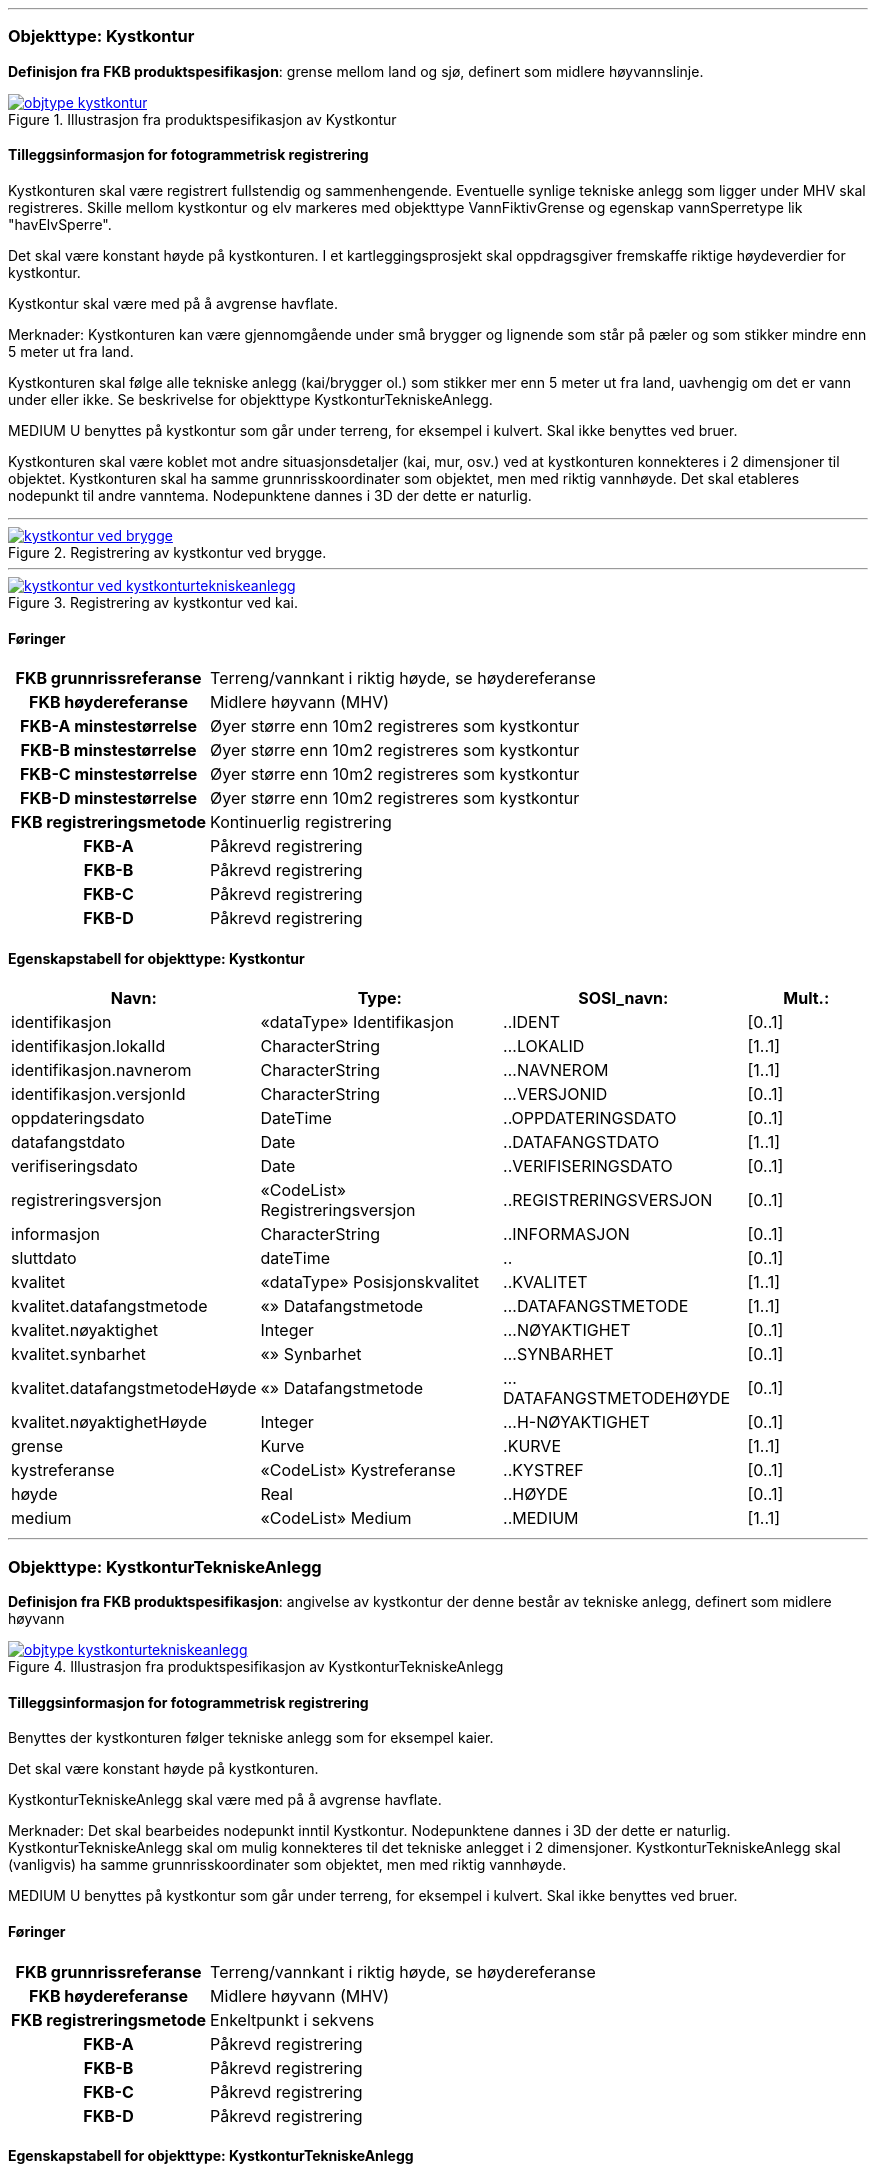  
<<<
'''
 
[[kystkontur]]
=== Objekttype: Kystkontur
*Definisjon fra FKB produktspesifikasjon*: grense mellom land og sj&#248;, definert som midlere h&#248;yvannslinje.
 
 
.Illustrasjon fra produktspesifikasjon av Kystkontur
image::http://skjema.geonorge.no/SOSI/produktspesifikasjon/FKB-Vann/5.0/figurer/objtype_kystkontur.png[link=http://skjema.geonorge.no/SOSI/produktspesifikasjon/FKB-Vann/5.0/figurer/objtype_kystkontur.png, Alt="Illustrasjon fra produktspesifikasjon: Kystkontur"]
 
 
[discrete]
==== Tilleggsinformasjon for fotogrammetrisk registrering
Kystkonturen skal v&#230;re registrert fullstendig og sammenhengende.
Eventuelle synlige tekniske anlegg som ligger under MHV skal registreres. 
Skille mellom kystkontur og elv markeres med objekttype VannFiktivGrense og egenskap vannSperretype lik "havElvSperre".

Det skal v&#230;re konstant h&#248;yde p&#229; kystkonturen.
I et kartleggingsprosjekt skal oppdragsgiver fremskaffe riktige h&#248;ydeverdier for kystkontur. 


Kystkontur skal v&#230;re med p&#229; &#229; avgrense havflate.


Merknader:
Kystkonturen kan v&#230;re gjennomg&#229;ende under sm&#229; brygger og lignende som st&#229;r p&#229; p&#230;ler og som stikker mindre enn 5 meter ut fra land.

Kystkonturen skal f&#248;lge alle tekniske anlegg (kai/brygger ol.) som stikker mer enn 5 meter ut fra land, uavhengig om det er vann under eller ikke. Se beskrivelse for objekttype KystkonturTekniskeAnlegg.

MEDIUM U benyttes p&#229; kystkontur som g&#229;r under terreng, for eksempel i kulvert. Skal ikke benyttes ved bruer. 

Kystkonturen skal v&#230;re koblet mot andre situasjonsdetaljer (kai, mur, osv.) ved at kystkonturen konnekteres i 2 dimensjoner til objektet. Kystkonturen skal ha samme grunnrisskoordinater som objektet, men med riktig vannh&#248;yde. Det skal etableres nodepunkt til andre vanntema. Nodepunktene dannes i 3D der dette er naturlig. 
 
 
'''
.Registrering av kystkontur ved brygge.
image::figurer/kystkontur_ved_brygge.png[link=figurer/kystkontur_ved_brygge.png, Alt="Registrering av kystkontur ved brygge."]
 
 
'''
.Registrering av kystkontur ved kai.
image::figurer/kystkontur_ved_kystkonturtekniskeanlegg.png[link=figurer/kystkontur_ved_kystkonturtekniskeanlegg.png, Alt="Registrering av kystkontur ved kai."]
 
 
 
[discrete]
==== Føringer
[cols="h,2"]
|===
|FKB grunnrissreferanse
|Terreng/vannkant i riktig høyde, se høydereferanse
 
|FKB høydereferanse
|Midlere høyvann (MHV)
 
|FKB-A minstestørrelse
|Øyer større enn 10m2 registreres som kystkontur
 
|FKB-B minstestørrelse
|Øyer større enn 10m2 registreres som kystkontur
 
|FKB-C minstestørrelse
|Øyer større enn 10m2 registreres som kystkontur
 
|FKB-D minstestørrelse
|Øyer større enn 10m2 registreres som kystkontur
 
|FKB registreringsmetode
|Kontinuerlig registrering
 
|FKB-A
|Påkrevd registrering
 
|FKB-B
|Påkrevd registrering
 
|FKB-C
|Påkrevd registrering
 
|FKB-D
|Påkrevd registrering
 
|===
 
 
<<<
 
[discrete]
==== Egenskapstabell for objekttype: Kystkontur
[cols="20,20,20,10", options="header"]
|===
|*Navn:* 
|*Type:* 
|*SOSI_navn:* 
|*Mult.:* 
 
|identifikasjon
|«dataType» Identifikasjon
|..IDENT
|[0..1]
 
|identifikasjon.lokalId
|CharacterString
|...LOKALID
|[1..1]
 
|identifikasjon.navnerom
|CharacterString
|...NAVNEROM
|[1..1]
 
|identifikasjon.versjonId
|CharacterString
|...VERSJONID
|[0..1]
 
|oppdateringsdato
|DateTime
|..OPPDATERINGSDATO
|[0..1]
 
|datafangstdato
|Date
|..DATAFANGSTDATO
|[1..1]
 
|verifiseringsdato
|Date
|..VERIFISERINGSDATO
|[0..1]
 
|registreringsversjon
|«CodeList» Registreringsversjon
|..REGISTRERINGSVERSJON
|[0..1]
 
|informasjon
|CharacterString
|..INFORMASJON
|[0..1]
 
|sluttdato
|dateTime
|..
|[0..1]
 
|kvalitet
|«dataType» Posisjonskvalitet
|..KVALITET
|[1..1]
 
|kvalitet.datafangstmetode
|«» Datafangstmetode
|...DATAFANGSTMETODE
|[1..1]
 
|kvalitet.nøyaktighet
|Integer
|...NØYAKTIGHET
|[0..1]
 
|kvalitet.synbarhet
|«» Synbarhet
|...SYNBARHET
|[0..1]
 
|kvalitet.datafangstmetodeHøyde
|«» Datafangstmetode
|...DATAFANGSTMETODEHØYDE
|[0..1]
 
|kvalitet.nøyaktighetHøyde
|Integer
|...H-NØYAKTIGHET
|[0..1]
 
|grense
|Kurve
|.KURVE
|[1..1]
 
|kystreferanse
|«CodeList» Kystreferanse
|..KYSTREF
|[0..1]
 
|høyde
|Real
|..HØYDE
|[0..1]
 
|medium
|«CodeList» Medium
|..MEDIUM
|[1..1]
 
|===
 
<<<
'''
 
[[kystkonturtekniskeanlegg]]
=== Objekttype: KystkonturTekniskeAnlegg
*Definisjon fra FKB produktspesifikasjon*: angivelse av kystkontur der denne består av tekniske anlegg, definert som  midlere høyvann
 
 
.Illustrasjon fra produktspesifikasjon av KystkonturTekniskeAnlegg
image::http://skjema.geonorge.no/SOSI/produktspesifikasjon/FKB-Vann/5.0/figurer/objtype_kystkonturtekniskeanlegg.png[link=http://skjema.geonorge.no/SOSI/produktspesifikasjon/FKB-Vann/5.0/figurer/objtype_kystkonturtekniskeanlegg.png, Alt="Illustrasjon fra produktspesifikasjon: KystkonturTekniskeAnlegg"]
 
 
[discrete]
==== Tilleggsinformasjon for fotogrammetrisk registrering
Benyttes der kystkonturen f&#248;lger tekniske anlegg som for eksempel kaier.

Det skal v&#230;re konstant h&#248;yde p&#229; kystkonturen.

KystkonturTekniskeAnlegg skal v&#230;re med p&#229; &#229; avgrense havflate.

Merknader:
Det skal bearbeides nodepunkt inntil Kystkontur. Nodepunktene dannes i 3D der dette er naturlig.
KystkonturTekniskeAnlegg skal om mulig konnekteres til det tekniske anlegget i 2 dimensjoner. KystkonturTekniskeAnlegg skal (vanligvis) ha samme grunnrisskoordinater som objektet, men med riktig vannh&#248;yde. 

MEDIUM U benyttes p&#229; kystkontur som g&#229;r under terreng, for eksempel i kulvert. Skal ikke benyttes ved bruer. 
 
 
[discrete]
==== Føringer
[cols="h,2"]
|===
|FKB grunnrissreferanse
|Terreng/vannkant i riktig høyde, se høydereferanse
 
|FKB høydereferanse
|Midlere høyvann (MHV)
 
|FKB registreringsmetode
|Enkeltpunkt i sekvens
 
|FKB-A
|Påkrevd registrering
 
|FKB-B
|Påkrevd registrering
 
|FKB-C
|Påkrevd registrering
 
|FKB-D
|Påkrevd registrering
 
|===
 
 
<<<
 
[discrete]
==== Egenskapstabell for objekttype: KystkonturTekniskeAnlegg
[cols="20,20,20,10", options="header"]
|===
|*Navn:* 
|*Type:* 
|*SOSI_navn:* 
|*Mult.:* 
 
|identifikasjon
|«dataType» Identifikasjon
|..IDENT
|[0..1]
 
|identifikasjon.lokalId
|CharacterString
|...LOKALID
|[1..1]
 
|identifikasjon.navnerom
|CharacterString
|...NAVNEROM
|[1..1]
 
|identifikasjon.versjonId
|CharacterString
|...VERSJONID
|[0..1]
 
|oppdateringsdato
|DateTime
|..OPPDATERINGSDATO
|[0..1]
 
|datafangstdato
|Date
|..DATAFANGSTDATO
|[1..1]
 
|verifiseringsdato
|Date
|..VERIFISERINGSDATO
|[0..1]
 
|registreringsversjon
|«CodeList» Registreringsversjon
|..REGISTRERINGSVERSJON
|[0..1]
 
|informasjon
|CharacterString
|..INFORMASJON
|[0..1]
 
|sluttdato
|dateTime
|..
|[0..1]
 
|kvalitet
|«dataType» Posisjonskvalitet
|..KVALITET
|[1..1]
 
|kvalitet.datafangstmetode
|«» Datafangstmetode
|...DATAFANGSTMETODE
|[1..1]
 
|kvalitet.nøyaktighet
|Integer
|...NØYAKTIGHET
|[0..1]
 
|kvalitet.synbarhet
|«» Synbarhet
|...SYNBARHET
|[0..1]
 
|kvalitet.datafangstmetodeHøyde
|«» Datafangstmetode
|...DATAFANGSTMETODEHØYDE
|[0..1]
 
|kvalitet.nøyaktighetHøyde
|Integer
|...H-NØYAKTIGHET
|[0..1]
 
|grense
|Kurve
|.KURVE
|[1..1]
 
|kystkonstruksjonstype
|«CodeList» Kystkonstruksjonstype
|..KYSTKONSTRUKSJONSTYPE
|[1..1]
 
|kystreferanse
|«CodeList» Kystreferanse
|..KYSTREF
|[0..1]
 
|høyde
|Real
|..HØYDE
|[0..1]
 
|medium
|«CodeList» Medium
|..MEDIUM
|[1..1]
 
|===
 
<<<
'''
 
[[skjær]]
=== Objekttype: Skjær
*Definisjon fra FKB produktspesifikasjon*: generalisert punktobjekt for sm&#229; &#248;yer eller landareal
 
 
.Illustrasjon fra produktspesifikasjon av Skjær
image::http://skjema.geonorge.no/SOSI/produktspesifikasjon/FKB-Vann/5.0/figurer/objtype_skjer.png[link=http://skjema.geonorge.no/SOSI/produktspesifikasjon/FKB-Vann/5.0/figurer/objtype_skjer.png, Alt="Illustrasjon fra produktspesifikasjon: Skjær"]
 
 
[discrete]
==== Tilleggsinformasjon for fotogrammetrisk registrering
Skal benyttes p&#229; sm&#229; &#248;yer som ikke registreres som kystkontur.

Kun skj&#230;r som har h&#248;yde lik eller h&#248;yere enn den lokale MHV-verdien skal registreres.
 
 
[discrete]
==== Føringer
[cols="h,2"]
|===
|FKB grunnrissreferanse
|Senter av skjæret
 
|FKB høydereferanse
|Topp skjær
 
|FKB-A minstestørrelse
|Øyer mindre enn 10m2 registreres som skjær
 
|FKB-B minstestørrelse
|Øyer mindre enn 10m2 registreres som skjær
 
|FKB-C minstestørrelse
|Øyer mindre enn 10m2 registreres som skjær
 
|FKB-D minstestørrelse
|Øyer mindre enn 10m2 registreres som skjær
 
|FKB registreringsmetode
|Enkeltpunkt
 
|FKB-A
|Påkrevd registrering
 
|FKB-B
|Påkrevd registrering
 
|FKB-C
|Påkrevd registrering
 
|FKB-D
|Påkrevd registrering
 
|===
 
 
<<<
 
[discrete]
==== Egenskapstabell for objekttype: Skjær
[cols="20,20,20,10", options="header"]
|===
|*Navn:* 
|*Type:* 
|*SOSI_navn:* 
|*Mult.:* 
 
|identifikasjon
|«dataType» Identifikasjon
|..IDENT
|[0..1]
 
|identifikasjon.lokalId
|CharacterString
|...LOKALID
|[1..1]
 
|identifikasjon.navnerom
|CharacterString
|...NAVNEROM
|[1..1]
 
|identifikasjon.versjonId
|CharacterString
|...VERSJONID
|[0..1]
 
|oppdateringsdato
|DateTime
|..OPPDATERINGSDATO
|[0..1]
 
|datafangstdato
|Date
|..DATAFANGSTDATO
|[1..1]
 
|verifiseringsdato
|Date
|..VERIFISERINGSDATO
|[0..1]
 
|registreringsversjon
|«CodeList» Registreringsversjon
|..REGISTRERINGSVERSJON
|[0..1]
 
|informasjon
|CharacterString
|..INFORMASJON
|[0..1]
 
|sluttdato
|dateTime
|..
|[0..1]
 
|kvalitet
|«dataType» Posisjonskvalitet
|..KVALITET
|[1..1]
 
|kvalitet.datafangstmetode
|«» Datafangstmetode
|...DATAFANGSTMETODE
|[1..1]
 
|kvalitet.nøyaktighet
|Integer
|...NØYAKTIGHET
|[0..1]
 
|kvalitet.synbarhet
|«» Synbarhet
|...SYNBARHET
|[0..1]
 
|kvalitet.datafangstmetodeHøyde
|«» Datafangstmetode
|...DATAFANGSTMETODEHØYDE
|[0..1]
 
|kvalitet.nøyaktighetHøyde
|Integer
|...H-NØYAKTIGHET
|[0..1]
 
|posisjon
|Punkt
|.PUNKT
|[1..1]
 
|høyde
|Real
|..HØYDE
|[0..1]
 
|===
 
<<<
'''
 
[[havflate]]
=== Objekttype: Havflate
*Definisjon fra FKB produktspesifikasjon*: havomr&#229;de som avgrenses av Kystkontur, VannFiktivGrense og KystkonturTekniskAnlegg
 
 
.Illustrasjon fra produktspesifikasjon av Havflate
image::http://skjema.geonorge.no/SOSI/produktspesifikasjon/FKB-Vann/5.0/figurer/objtype_havflate.png[link=http://skjema.geonorge.no/SOSI/produktspesifikasjon/FKB-Vann/5.0/figurer/objtype_havflate.png, Alt="Illustrasjon fra produktspesifikasjon: Havflate"]
 
 
[discrete]
==== Tilleggsinformasjon for fotogrammetrisk registrering
Havflate kan avgrenses av objekttypene Kystkontur, KystkonturTekniskeAnlegg, VannFiktivGrense med egenskap vannSperretype lik  "havElvSperre",   VannFiktivGrense med egenskap vannSperretype lik "havlinjeFiktiv" og Dataavgrensning.

Merknad: For avgrensning av objekttype Havflate ut mot ikke kartlagt omr&#229;de benyttes den generelle objekttypen Dataavgrensning.

MEDIUM U benyttes p&#229; havflater som ligger under terreng, for eksempel i kulvert. Skal ikke benyttes ved bruer. 
 
 
[discrete]
==== Føringer
[cols="h,2"]
|===
|FKB registreringsmetode
|Enkeltpunkt
 
|FKB-A
|Påkrevd registrering
 
|FKB-B
|Påkrevd registrering
 
|FKB-C
|Påkrevd registrering
 
|FKB-D
|Påkrevd registrering
 
|===
 
 
<<<
 
[discrete]
==== Egenskapstabell for objekttype: Havflate
[cols="20,20,20,10", options="header"]
|===
|*Navn:* 
|*Type:* 
|*SOSI_navn:* 
|*Mult.:* 
 
|identifikasjon
|«dataType» Identifikasjon
|..IDENT
|[0..1]
 
|identifikasjon.lokalId
|CharacterString
|...LOKALID
|[1..1]
 
|identifikasjon.navnerom
|CharacterString
|...NAVNEROM
|[1..1]
 
|identifikasjon.versjonId
|CharacterString
|...VERSJONID
|[0..1]
 
|oppdateringsdato
|DateTime
|..OPPDATERINGSDATO
|[0..1]
 
|datafangstdato
|Date
|..DATAFANGSTDATO
|[1..1]
 
|verifiseringsdato
|Date
|..VERIFISERINGSDATO
|[0..1]
 
|registreringsversjon
|«CodeList» Registreringsversjon
|..REGISTRERINGSVERSJON
|[0..1]
 
|informasjon
|CharacterString
|..INFORMASJON
|[0..1]
 
|sluttdato
|dateTime
|..
|[0..1]
 
|område
|Flate
|.FLATE
|[1..1]
 
|posisjon
|Punkt
|.PUNKT
|[0..1]
 
|medium
|«CodeList» Medium
|..MEDIUM
|[1..1]
 
|===
 
<<<
'''
 
[[elvekant]]
=== Objekttype: Elvekant
*Definisjon fra FKB produktspesifikasjon*: konturlinje mellom land og elveflate
 
 
.Illustrasjon fra produktspesifikasjon av Elvekant
image::http://skjema.geonorge.no/SOSI/produktspesifikasjon/FKB-Vann/5.0/figurer/objtype_elvekant.png[link=http://skjema.geonorge.no/SOSI/produktspesifikasjon/FKB-Vann/5.0/figurer/objtype_elvekant.png, Alt="Illustrasjon fra produktspesifikasjon: Elvekant"]
 
 
[discrete]
==== Tilleggsinformasjon for fotogrammetrisk registrering
Ved fotogrammetrisk datafangst er registrering av objekttype Elvekant en opsjon. Fotovannstanden vil v&#230;re avgj&#248;rende for om registrering av Elvekant skal utf&#248;res eller ikke. Dersom fotovannstand er unormalt h&#248;y (flom) vil det v&#230;re vanskelig &#229; f&#229; en korrekt registrering av Elvekant og det m&#229; vurderes om eksisterende data gir en riktigere beskrivelse.

Der Elvekant renner ut i sj&#248;, innsj&#248; eller regulert innsj&#248; skal h&#248;yden i Elvekant ikke noe sted v&#230;re lavere enn h&#248;yden til nodepunktet som er felles. 

Ved fotogrammetrisk datafangst kan det v&#230;re vanskelig &#229; se ned til vannspeilet i enkelte tilfeller. Elvekant skal likevel konstrueres fullstendig og sammenhengende og kvalitetskodes deretter. I tilfeller med manglende innsyn er det tillatt &#229; generere Elvekant, dette skal i s&#229; fall tydelig fremkomme av kvalitetskodingen. Elveleier som tidvis er t&#248;rre, men godt synlig i flybildene og i terrenget skal konstrueres.

Elvekant skal v&#230;re med p&#229; &#229; avgrense objekttype Elv.

Merknader:
Elvekant skal ha samme geometri i grunnriss som situasjonsdetaljer som den f&#248;lger (massive kaier, murer, osv.). Vannkanten konnekteres i to dimensjoner til objektet. Det skal lages Elvekant rundt objektet med samme grunnrisskoordinater som objektet, men med riktig vannh&#248;yde.

N&#229;r elvekanten g&#229;r under kai/brygge, f.eks. ved mindre trebrygger, skal elvekanten v&#230;re gjennomg&#229;ende. Elvekanten registreres uten hensyn til brygga over. Brygga og elvekanten er helt "uavhengige" objekter. For &#248;vrig skal det etableres nodepunkt mellom Elvekant og andre tilst&#248;tende vannobjekter. Der det er naturlig skal nodepunktene v&#230;re i 3D.

MEDIUM U benyttes p&#229; Elvekant som ligger under terreng, for eksempel under veg. Skal ikke benyttes ved bruer.

 
 
'''
.Eksempel på registrering av Elvekant og Elv  (flate) der elva delvis går under bakken.
image::figurer/elv_flate_med_medium_u.png[link=figurer/elv_flate_med_medium_u.png, Alt="Eksempel på registrering av Elvekant og Elv  (flate) der elva delvis går under bakken."]
 
 
'''
.I en del elver kan det være stor variasjon i hvor elvekanten går avhengig av liten eller stor vannføring. Det  presiseres at man skal prøve å registrere der hvor normal stor vannføring i elva går og ikke vannspeilet. Bruk  KVALITET til å angi usikkerheten i registreringen. I bildet over er det tegnet inn med blå strek hvor man antar at  normal stor vannføring er.
image::figurer/elvekant_registreres_der_hoy_vannstand_normalt_gaar.png[link=figurer/elvekant_registreres_der_hoy_vannstand_normalt_gaar.png, Alt="I en del elver kan det være stor variasjon i hvor elvekanten går avhengig av liten eller stor vannføring. Det  presiseres at man skal prøve å registrere der hvor normal stor vannføring i elva går og ikke vannspeilet. Bruk  KVALITET til å angi usikkerheten i registreringen. I bildet over er det tegnet inn med blå strek hvor man antar at  normal stor vannføring er."]
 
 
'''
.Registrering av Elvekant ved ulike vannstandsnivåer.
image::figurer/elvekant_ulike_vannstandsnivaaer.png[link=figurer/elvekant_ulike_vannstandsnivaaer.png, Alt="Registrering av Elvekant ved ulike vannstandsnivåer."]
 
 
 
[discrete]
==== Føringer
[cols="h,2"]
|===
|FKB grunnrissreferanse
|Der hvor stor vannføring i elva normalt går. Dette vil ofte være overgangen mellom vegetasjon og sand/grus/steiner.
 
|FKB høydereferanse
|Terrenghøyden ved grunnrissreferanse.
 
|FKB-A minstestørrelse
|Naturlig rennende vann bredere enn 1 meter (Vannbredde 2-5)
 
|FKB-B minstestørrelse
|Naturlig rennende vann bredere enn 1 meter (Vannbredde 2-5)
 
|FKB-C minstestørrelse
|Naturlig rennende vann bredere enn 3 meter (Vannbredde 3-5)
 
|FKB-D minstestørrelse
|Naturlig rennende vann bredere enn 15 meter (Vannbredde 4-5)
 
|FKB registreringsmetode
|Enkeltpunkt i sekvens der konturen går inntil kai o.l. og der den går i rette strekninger. Kontinuerlig registrering brukes der konturen ikke følger kai o.l.
 
|FKB-A
|O (se minstestørrelse for FKB-A)
 
|FKB-B
|O (se minstestørrelse for FKB-B)
 
|FKB-C
|O (se minstestørrelse for FKB-C)
 
|FKB-D
|O (se minstestørrelse for FKB-D)
 
|===
 
 
<<<
 
[discrete]
==== Egenskapstabell for objekttype: Elvekant
[cols="20,20,20,10", options="header"]
|===
|*Navn:* 
|*Type:* 
|*SOSI_navn:* 
|*Mult.:* 
 
|identifikasjon
|«dataType» Identifikasjon
|..IDENT
|[0..1]
 
|identifikasjon.lokalId
|CharacterString
|...LOKALID
|[1..1]
 
|identifikasjon.navnerom
|CharacterString
|...NAVNEROM
|[1..1]
 
|identifikasjon.versjonId
|CharacterString
|...VERSJONID
|[0..1]
 
|oppdateringsdato
|DateTime
|..OPPDATERINGSDATO
|[0..1]
 
|datafangstdato
|Date
|..DATAFANGSTDATO
|[1..1]
 
|verifiseringsdato
|Date
|..VERIFISERINGSDATO
|[0..1]
 
|registreringsversjon
|«CodeList» Registreringsversjon
|..REGISTRERINGSVERSJON
|[0..1]
 
|informasjon
|CharacterString
|..INFORMASJON
|[0..1]
 
|sluttdato
|dateTime
|..
|[0..1]
 
|kvalitet
|«dataType» Posisjonskvalitet
|..KVALITET
|[1..1]
 
|kvalitet.datafangstmetode
|«» Datafangstmetode
|...DATAFANGSTMETODE
|[1..1]
 
|kvalitet.nøyaktighet
|Integer
|...NØYAKTIGHET
|[0..1]
 
|kvalitet.synbarhet
|«» Synbarhet
|...SYNBARHET
|[0..1]
 
|kvalitet.datafangstmetodeHøyde
|«» Datafangstmetode
|...DATAFANGSTMETODEHØYDE
|[0..1]
 
|kvalitet.nøyaktighetHøyde
|Integer
|...H-NØYAKTIGHET
|[0..1]
 
|grense
|Kurve
|.KURVE
|[1..1]
 
|medium
|«CodeList» Medium
|..MEDIUM
|[1..1]
 
|===
 
<<<
'''
 
[[elv]]
=== Objekttype: Elv
*Definisjon fra FKB produktspesifikasjon*: st&#248;rre vannvei for rennende vann representert ved flate
 
 
.Illustrasjon fra produktspesifikasjon av Elv
image::http://skjema.geonorge.no/SOSI/produktspesifikasjon/FKB-Vann/5.0/figurer/objtype_elv.png[link=http://skjema.geonorge.no/SOSI/produktspesifikasjon/FKB-Vann/5.0/figurer/objtype_elv.png, Alt="Illustrasjon fra produktspesifikasjon: Elv"]
 
 
[discrete]
==== Tilleggsinformasjon for fotogrammetrisk registrering
For avgrensing av flate mot ikke kartlagt omr&#229;de eller mellom ulike standarder kan objekttype VannFiktivGrense med egenskap  vannSperretype lik "elvelinjeFiktiv" benyttes.

Elv skal avgrenses av objekttype Elvekant og kan i tillegg avgrenses av objekttype VannFiktivGrense med egenskap vannSperretype lik "elveElvSperre", "innsj&#248;ElvSperre", "havElvSperre" eller "elvelinjeFiktiv".

MEDIUM U benyttes p&#229; elv som ligger under terreng, for eksempel under veg. Skal ikke benyttes ved bruer.
 
 
[discrete]
==== Føringer
[cols="h,2"]
|===
|FKB-A minstestørrelse
|Naturlig rennende vann med bredde over 1 meter (flate med vannBredde 2 - 5)
 
|FKB-B minstestørrelse
|Naturlig rennende vann med bredde over 1 meter (flate med vannBredde 2 - 5)
 
|FKB-C minstestørrelse
|Naturlig rennende vann med bredde over 3 meter (flate med vannBredde 3 - 5)
 
|FKB-D minstestørrelse
|Naturlig rennende vann med bredde over 15 meter (flate med vannBredde 4 - 5)
 
|FKB-A
|Påkrevd registrering
 
|FKB-B
|Påkrevd registrering
 
|FKB-C
|Påkrevd registrering
 
|FKB-D
|Påkrevd registrering
 
|===
 
 
<<<
 
[discrete]
==== Egenskapstabell for objekttype: Elv
[cols="20,20,20,10", options="header"]
|===
|*Navn:* 
|*Type:* 
|*SOSI_navn:* 
|*Mult.:* 
 
|identifikasjon
|«dataType» Identifikasjon
|..IDENT
|[0..1]
 
|identifikasjon.lokalId
|CharacterString
|...LOKALID
|[1..1]
 
|identifikasjon.navnerom
|CharacterString
|...NAVNEROM
|[1..1]
 
|identifikasjon.versjonId
|CharacterString
|...VERSJONID
|[0..1]
 
|oppdateringsdato
|DateTime
|..OPPDATERINGSDATO
|[0..1]
 
|datafangstdato
|Date
|..DATAFANGSTDATO
|[1..1]
 
|verifiseringsdato
|Date
|..VERIFISERINGSDATO
|[0..1]
 
|registreringsversjon
|«CodeList» Registreringsversjon
|..REGISTRERINGSVERSJON
|[0..1]
 
|informasjon
|CharacterString
|..INFORMASJON
|[0..1]
 
|sluttdato
|dateTime
|..
|[0..1]
 
|posisjon
|Punkt
|.PUNKT
|[0..1]
 
|område
|Flate
|.FLATE
|[1..1]
 
|vannBredde
|«CodeList» VannBredde
|..VANNBR
|[1..1]
 
|medium
|«CodeList» Medium
|..MEDIUM
|[1..1]
 
|===
 
<<<
'''
 
[[kanalkant]]
=== Objekttype: Kanalkant
*Definisjon fra FKB produktspesifikasjon*: konturlinje mellom land og kanalflate
 
 
.Illustrasjon fra produktspesifikasjon av Kanalkant
image::http://skjema.geonorge.no/SOSI/produktspesifikasjon/FKB-Vann/5.0/figurer/objtype_kanalkant.png[link=http://skjema.geonorge.no/SOSI/produktspesifikasjon/FKB-Vann/5.0/figurer/objtype_kanalkant.png, Alt="Illustrasjon fra produktspesifikasjon: Kanalkant"]
 
 
[discrete]
==== Tilleggsinformasjon for fotogrammetrisk registrering
Kanalkanten skal registreres fullstendig og sammenhengende. For avgrensing av flate mot ikke kartlagt omr&#229;de eller mellom ulike standarder kan objekttype VannFiktivGrense med egenskap vannSperretype lik "elvelinjeFiktiv" benyttes.

Kanalkant er med p&#229; &#229; avgrense objekttype Kanal.

Det skal genereres nodepunkt mellom objekttype Kanalkant og andre vanntema. Nodepunktet skal v&#230;re i 3D der dette er naturlig.

MEDIUM U benyttes p&#229; objekttype Kanalkant som ligger under terreng, for eksempel under veg. Skal ikke benyttes ved bruer. 
 
 
'''
.Registrering av Kanalkant ved ulike vannstandsnivåer.
image::figurer/kanalkant_ulike_vannstandsnivaaer.png[link=figurer/kanalkant_ulike_vannstandsnivaaer.png, Alt="Registrering av Kanalkant ved ulike vannstandsnivåer."]
 
 
 
[discrete]
==== Føringer
[cols="h,2"]
|===
|FKB grunnrissreferanse
|Der hvor normal stor vannføring i kanalen går
 
|FKB høydereferanse
|Terrenghøyden ved grunnrissreferanse
 
|FKB-A minstestørrelse
|Kanal bredere enn 1 meter (vannBredde 2-5)
 
|FKB-B minstestørrelse
|Kanal bredere enn 1 meter (vannBredde 2-5)
 
|FKB-C minstestørrelse
|Kanal bredere enn 3 meter (vannBredde 3-5)
 
|FKB-D minstestørrelse
|Kanal bredere enn 15 meter (vannBredde 4-5)
 
|FKB registreringsmetode
|Enkeltpunkt i sekvens der konturen går inntil kai o.l. og der den går i rette strekninger. Kontinuerlig registrering brukes der konturen ikke følger kai o.l.
 
|FKB-A
|Påkrevd registrering
 
|FKB-B
|Påkrevd registrering
 
|FKB-C
|Påkrevd registrering
 
|FKB-D
|Påkrevd registrering
 
|===
 
 
<<<
 
[discrete]
==== Egenskapstabell for objekttype: Kanalkant
[cols="20,20,20,10", options="header"]
|===
|*Navn:* 
|*Type:* 
|*SOSI_navn:* 
|*Mult.:* 
 
|identifikasjon
|«dataType» Identifikasjon
|..IDENT
|[0..1]
 
|identifikasjon.lokalId
|CharacterString
|...LOKALID
|[1..1]
 
|identifikasjon.navnerom
|CharacterString
|...NAVNEROM
|[1..1]
 
|identifikasjon.versjonId
|CharacterString
|...VERSJONID
|[0..1]
 
|oppdateringsdato
|DateTime
|..OPPDATERINGSDATO
|[0..1]
 
|datafangstdato
|Date
|..DATAFANGSTDATO
|[1..1]
 
|verifiseringsdato
|Date
|..VERIFISERINGSDATO
|[0..1]
 
|registreringsversjon
|«CodeList» Registreringsversjon
|..REGISTRERINGSVERSJON
|[0..1]
 
|informasjon
|CharacterString
|..INFORMASJON
|[0..1]
 
|sluttdato
|dateTime
|..
|[0..1]
 
|kvalitet
|«dataType» Posisjonskvalitet
|..KVALITET
|[1..1]
 
|kvalitet.datafangstmetode
|«» Datafangstmetode
|...DATAFANGSTMETODE
|[1..1]
 
|kvalitet.nøyaktighet
|Integer
|...NØYAKTIGHET
|[0..1]
 
|kvalitet.synbarhet
|«» Synbarhet
|...SYNBARHET
|[0..1]
 
|kvalitet.datafangstmetodeHøyde
|«» Datafangstmetode
|...DATAFANGSTMETODEHØYDE
|[0..1]
 
|kvalitet.nøyaktighetHøyde
|Integer
|...H-NØYAKTIGHET
|[0..1]
 
|grense
|Punkt
|.PUNKT
|[1..1]
 
|medium
|«CodeList» Medium
|..MEDIUM
|[1..1]
 
|===
 
<<<
'''
 
[[kanal]]
=== Objekttype: Kanal
*Definisjon fra FKB produktspesifikasjon*: st&#248;rre menneskeskapt vannvei for rennende vann representert ved flate
 
 
.Illustrasjon fra produktspesifikasjon av Kanal
image::http://skjema.geonorge.no/SOSI/produktspesifikasjon/FKB-Vann/5.0/figurer/objtype_kanal.png[link=http://skjema.geonorge.no/SOSI/produktspesifikasjon/FKB-Vann/5.0/figurer/objtype_kanal.png, Alt="Illustrasjon fra produktspesifikasjon: Kanal"]
 
 
[discrete]
==== Tilleggsinformasjon for fotogrammetrisk registrering
For avgrensing av flate mot ikke kartlagt omr&#229;de eller mellom ulike standarder kan objekttype VannFiktivGrense med egenskap  vannSperretype lik "elvelinjeFiktiv" benyttes.

Kanal kan avgrenses av objekttypene Kanalkant,  VannFiktivGrense med egenskap  vannSperretype lik "elveElvSperre", "innsj&#248;ElvSperre", "havElvSperre" eller "elvelinjeFiktiv".

MEDIUM U benyttes p&#229; Kanal som ligger under terreng, for eksempel under veg. Skal ikke benyttes ved bruer.
 
 
[discrete]
==== Føringer
[cols="h,2"]
|===
|FKB-A minstestørrelse
|Kanal bredere enn 1 meter (vannBredde 2-5)
 
|FKB-B minstestørrelse
|Kanal bredere enn 1 meter (vannBredde 2-5)
 
|FKB-C minstestørrelse
|Kanal bredere enn 3 meter (vannBredde 3-5)
 
|FKB-D minstestørrelse
|Kanal bredere enn 15 meter (vannBredde 4-5)
 
|FKB-A
|Påkrevd registrering
 
|FKB-B
|Påkrevd registrering
 
|FKB-C
|Påkrevd registrering
 
|FKB-D
|Påkrevd registrering
 
|===
 
 
<<<
 
[discrete]
==== Egenskapstabell for objekttype: Kanal
[cols="20,20,20,10", options="header"]
|===
|*Navn:* 
|*Type:* 
|*SOSI_navn:* 
|*Mult.:* 
 
|identifikasjon
|«dataType» Identifikasjon
|..IDENT
|[0..1]
 
|identifikasjon.lokalId
|CharacterString
|...LOKALID
|[1..1]
 
|identifikasjon.navnerom
|CharacterString
|...NAVNEROM
|[1..1]
 
|identifikasjon.versjonId
|CharacterString
|...VERSJONID
|[0..1]
 
|oppdateringsdato
|DateTime
|..OPPDATERINGSDATO
|[0..1]
 
|datafangstdato
|Date
|..DATAFANGSTDATO
|[1..1]
 
|verifiseringsdato
|Date
|..VERIFISERINGSDATO
|[0..1]
 
|registreringsversjon
|«CodeList» Registreringsversjon
|..REGISTRERINGSVERSJON
|[0..1]
 
|informasjon
|CharacterString
|..INFORMASJON
|[0..1]
 
|sluttdato
|dateTime
|..
|[0..1]
 
|posisjon
|Punkt
|.PUNKT
|[0..1]
 
|område
|Flate
|.FLATE
|[1..1]
 
|medium
|«CodeList» Medium
|..MEDIUM
|[1..1]
 
|vannBredde
|«CodeList» VannBredde
|..VANNBR
|[1..1]
 
|===
 
<<<
'''
 
[[innsjøkant]]
=== Objekttype: Innsjøkant
*Definisjon fra FKB produktspesifikasjon*: konturlinje mellom land og innsj&#248;

Merknad:
for innsj&#248; som er oppdemt/regulert skal konturlinjen ligge i h&#248;ydeniv&#229;et for h&#248;yeste regulerte vannstand
 
 
.Illustrasjon fra produktspesifikasjon av Innsjøkant
image::http://skjema.geonorge.no/SOSI/produktspesifikasjon/FKB-Vann/5.0/figurer/objtype_innsjokant.png[link=http://skjema.geonorge.no/SOSI/produktspesifikasjon/FKB-Vann/5.0/figurer/objtype_innsjokant.png, Alt="Illustrasjon fra produktspesifikasjon: Innsjøkant"]
 
 
[discrete]
==== Tilleggsinformasjon for fotogrammetrisk registrering
Hvis innsj&#248;en er regulert skal innsj&#248;kanten registreres i h&#248;ydeniv&#229; lik h&#248;yeste regulerte vannstand.
Ved fotogrammetrisk datafangst er registrering av objekttype Innsj&#248;kant en opsjon. Fotovannstanden vil v&#230;re avgj&#248;rende for om registrering av Innsj&#248;kant skal utf&#248;res eller ikke. Dersom fotovannstand er unormalt h&#248;y (flom) vil det v&#230;re vanskelig &#229; f&#229; en korrekt registrering av Innsj&#248;kant og det m&#229; vurderes om eksisterende data gir en riktigere beskrivelse.
Innsj&#248;kanten skal registreres fullstendig og sammenhengende. For avgrensing av flate mot ikke kartlagt omr&#229;de eller mellom ulike standarder kan  objekttype VannFiktivGrense med egenskap vannSperretype lik "innsj&#248;linjeFiktiv" benyttes.

Innsj&#248;kant er med p&#229; &#229; avgrense objekttype Innsj&#248;.


Merknader:
Den fysiske vannkanten skal registreres. Innsj&#248;kant skal ha samme geometri i grunnriss som situasjonsdetaljer som den f&#248;lger (massive kaier, murer, osv.). Det skal lages Innsj&#248;kant rundt objektet med samme grunnrisskoordinater som objektet, men med riktig vannh&#248;yde.

N&#229;r vannkanten g&#229;r under kai/brygge, f.eks. ved mindre trebrygger, skal vannkanten v&#230;re gjennomg&#229;ende. Innsj&#248;kanten registreres uten hensyn til brygga over. Brygga og innsj&#248;kanten er helt "uavhengige" objekter. Det skal etableres nodepunkt med andre tilst&#248;tende vannobjekter. Der det er naturlig skal det lages nodepunkt i 3D.

MEDIUM U benyttes p&#229; Innsj&#248;kant som ligger under terreng, for eksempel under veg. Skal ikke benyttes ved bruer. 
 
 
[discrete]
==== Føringer
[cols="h,2"]
|===
|FKB grunnrissreferanse
|Terreng/vannkant i riktig høyde, se høydereferanse.
 
|FKB høydereferanse
|Fotovannstand. Ved store avvik mellom fotovannstand og normal  vannstand skal referansen være normal vannstand. Innsjøkanten  skal ha konstant høyde for hele vannet. For regulerte innsjøer brukes høyeste regulerte vannstand.
 
|FKB-A minstestørrelse
|Innsjøer og øyer over 10m2
 
|FKB-B minstestørrelse
|Innsjøer og øyer over 20m2
 
|FKB-C minstestørrelse
|Innsjøer og øyer over 100m2
 
|FKB-D minstestørrelse
|Innsjøer og øyer over 100m2
 
|FKB registreringsmetode
|Enkeltpunkt i sekvens der konturen går inntil kai o.l. og der den går i rette strekninger. Kontinuerlig registrering brukes der konturen ikke følger kai o.l.
 
|FKB-A
|Opsjonell registrering
 
|FKB-B
|Opsjonell registrering
 
|FKB-C
|Opsjonell registrering
 
|FKB-D
|Opsjonell registrering
 
|===
 
 
<<<
 
[discrete]
==== Egenskapstabell for objekttype: Innsjøkant
[cols="20,20,20,10", options="header"]
|===
|*Navn:* 
|*Type:* 
|*SOSI_navn:* 
|*Mult.:* 
 
|identifikasjon
|«dataType» Identifikasjon
|..IDENT
|[0..1]
 
|identifikasjon.lokalId
|CharacterString
|...LOKALID
|[1..1]
 
|identifikasjon.navnerom
|CharacterString
|...NAVNEROM
|[1..1]
 
|identifikasjon.versjonId
|CharacterString
|...VERSJONID
|[0..1]
 
|oppdateringsdato
|DateTime
|..OPPDATERINGSDATO
|[0..1]
 
|datafangstdato
|Date
|..DATAFANGSTDATO
|[1..1]
 
|verifiseringsdato
|Date
|..VERIFISERINGSDATO
|[0..1]
 
|registreringsversjon
|«CodeList» Registreringsversjon
|..REGISTRERINGSVERSJON
|[0..1]
 
|informasjon
|CharacterString
|..INFORMASJON
|[0..1]
 
|sluttdato
|dateTime
|..
|[0..1]
 
|kvalitet
|«dataType» Posisjonskvalitet
|..KVALITET
|[1..1]
 
|kvalitet.datafangstmetode
|«» Datafangstmetode
|...DATAFANGSTMETODE
|[1..1]
 
|kvalitet.nøyaktighet
|Integer
|...NØYAKTIGHET
|[0..1]
 
|kvalitet.synbarhet
|«» Synbarhet
|...SYNBARHET
|[0..1]
 
|kvalitet.datafangstmetodeHøyde
|«» Datafangstmetode
|...DATAFANGSTMETODEHØYDE
|[0..1]
 
|kvalitet.nøyaktighetHøyde
|Integer
|...H-NØYAKTIGHET
|[0..1]
 
|grense
|Kurve
|.KURVE
|[1..1]
 
|medium
|«CodeList» Medium
|..MEDIUM
|[1..1]
 
|høyde
|Real
|..HØYDE
|[0..1]
 
|===
 
<<<
'''
 
[[innsjø]]
=== Objekttype: Innsjø
*Definisjon fra FKB produktspesifikasjon*: en ferskvannsflate som ikke er rennende vann
 
 
.Illustrasjon fra produktspesifikasjon av Innsjø
image::http://skjema.geonorge.no/SOSI/produktspesifikasjon/FKB-Vann/5.0/figurer/objtype_innsjo.png[link=http://skjema.geonorge.no/SOSI/produktspesifikasjon/FKB-Vann/5.0/figurer/objtype_innsjo.png, Alt="Illustrasjon fra produktspesifikasjon: Innsjø"]
 
 
[discrete]
==== Tilleggsinformasjon for fotogrammetrisk registrering
For avgrensing av flate mot ikke kartlagt omr&#229;de eller mellom ulike standarder kan objekttype VannFiktivGrense med egenskap vannSperretype lik "innsj&#248;linjeFiktiv" benyttes.

Egenskapen regulert skal ha verdi lik "JA" er hvis innsj&#248;en er regulert. Innsj&#248;kanter som avgrenser forekomster av Innsj&#248; med egenskap regulert lik "JA" skal registreres i h&#248;yde lik h&#248;yeste regulerte vannstand for innsj&#248;en.
Reguleringsstatus og opplysninger om h&#248;yeste regulerte vannstand kan hentes fra NVE sitt register (NVE Atlas). http://atlas.nve.no. Alternativt kan egenskapen eksternpeker brukes til &#229; peke inn i eksterne systemer som inneholder opplysninger om reguleringsstatus.

Innsj&#248; kan avgrenses av disse objekttypene: Innsj&#248;kant og VannFiktivGrense med egenskap  vannSperretype lik "innsj&#248;ElvSperre" eller "innsj&#248;linjeFiktiv".

MEDIUM U benyttes p&#229; del av Innsj&#248; som ligger under terreng, for eksempel under veg. Skal ikke benyttes ved bruer. 
 
 
[discrete]
==== Føringer
[cols="h,2"]
|===
|FKB-A minstestørrelse
|Innsjøer og øyer over 10m2
 
|FKB-B minstestørrelse
|Innsjøer og øyer over 20m2
 
|FKB-C minstestørrelse
|Innsjøer og øyer over 100m2
 
|FKB-D minstestørrelse
|Innsjøer og øyer over 100m2
 
|FKB-A
|Påkrevd registrering
 
|FKB-B
|Påkrevd registrering
 
|FKB-C
|Påkrevd registrering
 
|FKB-D
|Påkrevd registrering
 
|===
 
 
<<<
 
[discrete]
==== Egenskapstabell for objekttype: Innsjø
[cols="20,20,20,10", options="header"]
|===
|*Navn:* 
|*Type:* 
|*SOSI_navn:* 
|*Mult.:* 
 
|identifikasjon
|«dataType» Identifikasjon
|..IDENT
|[0..1]
 
|identifikasjon.lokalId
|CharacterString
|...LOKALID
|[1..1]
 
|identifikasjon.navnerom
|CharacterString
|...NAVNEROM
|[1..1]
 
|identifikasjon.versjonId
|CharacterString
|...VERSJONID
|[0..1]
 
|oppdateringsdato
|DateTime
|..OPPDATERINGSDATO
|[0..1]
 
|datafangstdato
|Date
|..DATAFANGSTDATO
|[1..1]
 
|verifiseringsdato
|Date
|..VERIFISERINGSDATO
|[0..1]
 
|registreringsversjon
|«CodeList» Registreringsversjon
|..REGISTRERINGSVERSJON
|[0..1]
 
|informasjon
|CharacterString
|..INFORMASJON
|[0..1]
 
|sluttdato
|dateTime
|..
|[0..1]
 
|område
|Flate
|.FLATE
|[1..1]
 
|posisjon
|Punkt
|.PUNKT
|[0..1]
 
|høyde
|Real
|..HØYDE
|[0..1]
 
|medium
|«CodeList» Medium
|..MEDIUM
|[1..1]
 
|regulert
|Boolean
|..REGULERT
|[1..1]
 
|eksternpeker
|URI
|..EKSTERNPEKER
|[0..1]
 
|===
 
<<<
'''
 
[[elvbekk]]
=== Objekttype: ElvBekk
*Definisjon fra FKB produktspesifikasjon*: mindre vannvei for rennende vann representert ved senterlinje
 
 
.Illustrasjon fra produktspesifikasjon av ElvBekk
image::http://skjema.geonorge.no/SOSI/produktspesifikasjon/FKB-Vann/5.0/figurer/objtype_elvbekk.png[link=http://skjema.geonorge.no/SOSI/produktspesifikasjon/FKB-Vann/5.0/figurer/objtype_elvbekk.png, Alt="Illustrasjon fra produktspesifikasjon: ElvBekk"]
 
 
[discrete]
==== Tilleggsinformasjon for fotogrammetrisk registrering
Ved fotogrammetrisk datafangst kan det v&#230;re vanskelig &#229; se ned til vannspeilet i enkelte tilfeller. Objekttype ElvBekk (midtlinje) skal likevel konstrueres s&#229; fullstendig og sammenhengende som mulig og kvalitetskodes deretter. Bekkeleier som tidvis er t&#248;rre, men godt synlig i flybildene og i terrenget skal konstrueres.

Merknad: Det skal etableres nodepunkt mellom ElvBekk (midtlinje) og andre tilst&#248;tende vannobjekter. Der det er naturlig skal det lages nodepunkt i 3D. 

MEDIUM U benyttes p&#229; ElvBekk som ligger under terreng, for eksempel under veg. Skal ikke benyttes ved bruer.
 
 
'''
.Registrering av ElvBekk (senterlinje) ved ulike vannstandsnivåer.
image::figurer/elvbekk_senterlinje_ulike_vannstandsnivaaer.png[link=figurer/elvbekk_senterlinje_ulike_vannstandsnivaaer.png, Alt="Registrering av ElvBekk (senterlinje) ved ulike vannstandsnivåer."]
 
 
 
[discrete]
==== Føringer
[cols="h,2"]
|===
|FKB grunnrissreferanse
|Midten av elv/bekk
 
|FKB høydereferanse
|Terrenghøyde i vannspeilet
 
|FKB-A minstestørrelse
|Naturlig rennende vann med bredde opptil 1 meter registreres med midtlinje (vannBredde 1). Er vannbredden over 1 meter brukes Elvekant og Elv
 
|FKB-B minstestørrelse
|Naturlig rennende vann med bredde opptil 1 meter registreres med midtlinje (vannBredde 1). Er vannbredden over 1 meter brukes Elvekant og Elv
 
|FKB-C minstestørrelse
|Naturlig rennende vann med bredde opptil 3 meter registreres som midtlinje (vannBredde 1-2).  Er vannbredden over 3 meter brukes Elvekant og Elv
 
|FKB-D minstestørrelse
|Naturlig rennende vann med bredde opptil 15 meter registreres som midtlinje (vannBredde 1-3).  Er vannbredden over 15 meter brukes Elvekant og Elv
 
|FKB registreringsmetode
|Enkeltpunkt i sekvens for rette strekninger. Ellers benyttes  kontinuerlig registrering.
 
|FKB-A
|Påkrevd registrering
 
|FKB-B
|Påkrevd registrering
 
|FKB-C
|Påkrevd registrering
 
|FKB-D
|Påkrevd registrering
 
|===
 
 
<<<
 
[discrete]
==== Egenskapstabell for objekttype: ElvBekk
[cols="20,20,20,10", options="header"]
|===
|*Navn:* 
|*Type:* 
|*SOSI_navn:* 
|*Mult.:* 
 
|identifikasjon
|«dataType» Identifikasjon
|..IDENT
|[0..1]
 
|identifikasjon.lokalId
|CharacterString
|...LOKALID
|[1..1]
 
|identifikasjon.navnerom
|CharacterString
|...NAVNEROM
|[1..1]
 
|identifikasjon.versjonId
|CharacterString
|...VERSJONID
|[0..1]
 
|oppdateringsdato
|DateTime
|..OPPDATERINGSDATO
|[0..1]
 
|datafangstdato
|Date
|..DATAFANGSTDATO
|[1..1]
 
|verifiseringsdato
|Date
|..VERIFISERINGSDATO
|[0..1]
 
|registreringsversjon
|«CodeList» Registreringsversjon
|..REGISTRERINGSVERSJON
|[0..1]
 
|informasjon
|CharacterString
|..INFORMASJON
|[0..1]
 
|sluttdato
|dateTime
|..
|[0..1]
 
|kvalitet
|«dataType» Posisjonskvalitet
|..KVALITET
|[1..1]
 
|kvalitet.datafangstmetode
|«» Datafangstmetode
|...DATAFANGSTMETODE
|[1..1]
 
|kvalitet.nøyaktighet
|Integer
|...NØYAKTIGHET
|[0..1]
 
|kvalitet.synbarhet
|«» Synbarhet
|...SYNBARHET
|[0..1]
 
|kvalitet.datafangstmetodeHøyde
|«» Datafangstmetode
|...DATAFANGSTMETODEHØYDE
|[0..1]
 
|kvalitet.nøyaktighetHøyde
|Integer
|...H-NØYAKTIGHET
|[0..1]
 
|senterlinje
|Kurve
|.KURVE
|[1..1]
 
|vannBredde
|«CodeList» VannBredde
|..VANNBR
|[1..1]
 
|medium
|«CodeList» Medium
|..MEDIUM
|[1..1]
 
|===
 
<<<
'''
 
[[kanalgrøft]]
=== Objekttype: KanalGrøft
*Definisjon fra FKB produktspesifikasjon*: mindre menneskeskapt vannvei for rennende vann representert ved senterlinje
 
 
.Illustrasjon fra produktspesifikasjon av KanalGrøft
image::http://skjema.geonorge.no/SOSI/produktspesifikasjon/FKB-Vann/5.0/figurer/objtype_kanalgroft.png[link=http://skjema.geonorge.no/SOSI/produktspesifikasjon/FKB-Vann/5.0/figurer/objtype_kanalgroft.png, Alt="Illustrasjon fra produktspesifikasjon: KanalGrøft"]
 
 
[discrete]
==== Tilleggsinformasjon for fotogrammetrisk registrering
Ved fotogrammetrisk datafangst kan det v&#230;re vanskelig &#229; se ned til vannspeilet i enkelte tilfeller. Objekttype KanalGr&#248;ft skal likevel konstrueres s&#229; fullstendig og sammenhengende som mulig og kvalitetskodes deretter.
Kanaler og gr&#248;fter som tidvis er t&#248;rre, men godt synlig i flybildene og i terrenget skal konstrueres.

Merknad: Det skal etableres nodepunkt mellom KanalGr&#248;ft (midtlinje) og andre tilst&#248;tende vannobjekter. Der det er naturlig skal det lages nodepunkt i 3D. 

MEDIUM U benyttes p&#229; KanalGr&#248;ft som ligger under terreng, for eksempel under veg. Skal ikke benyttes ved bruer.
 
 
'''
.Registrering av KanalGrøft (senterlinje) ved ulike vannstandsnivåer.
image::figurer/kanalgroft_senterlinje_ulike_vannstandsnivaaer.png[link=figurer/kanalgroft_senterlinje_ulike_vannstandsnivaaer.png, Alt="Registrering av KanalGrøft (senterlinje) ved ulike vannstandsnivåer."]
 
 
 
[discrete]
==== Føringer
[cols="h,2"]
|===
|FKB grunnrissreferanse
|Midten av kanal/grøft
 
|FKB høydereferanse
|Terrenghøyde i vannspeilet
 
|FKB-A minstestørrelse
|KanalGrøft smalere enn 1 meter (vannBredde 1). Er vannbredden større brukes Kanalkant og Kanal
 
|FKB-B minstestørrelse
|KanalGrøft smalere enn 1 meter (vannBredde 1). Er vannbredden større brukes Kanalkant og Kanal
 
|FKB-C minstestørrelse
|KanalGrøft smalere enn 3 meter (vannBredde 1 - 2). Er vannbredden større brukes Kanalkant og Kanal
 
|FKB-D minstestørrelse
|KanalGrøft smalere enn 15 meter (vannBredde 1 - 3). Er vannbredden større brukes Kanalkant og Kanal  
 
|FKB registreringsmetode
|Enkeltpunkt i sekvens brukes der det er rette strekninger.  Ellers kontinuerlig registrering.
 
|FKB-A
|Påkrevd registrering
 
|FKB-B
|Påkrevd registrering
 
|FKB-C
|Påkrevd registrering
 
|FKB-D
|Påkrevd registrering
 
|===
 
 
<<<
 
[discrete]
==== Egenskapstabell for objekttype: KanalGrøft
[cols="20,20,20,10", options="header"]
|===
|*Navn:* 
|*Type:* 
|*SOSI_navn:* 
|*Mult.:* 
 
|identifikasjon
|«dataType» Identifikasjon
|..IDENT
|[0..1]
 
|identifikasjon.lokalId
|CharacterString
|...LOKALID
|[1..1]
 
|identifikasjon.navnerom
|CharacterString
|...NAVNEROM
|[1..1]
 
|identifikasjon.versjonId
|CharacterString
|...VERSJONID
|[0..1]
 
|oppdateringsdato
|DateTime
|..OPPDATERINGSDATO
|[0..1]
 
|datafangstdato
|Date
|..DATAFANGSTDATO
|[1..1]
 
|verifiseringsdato
|Date
|..VERIFISERINGSDATO
|[0..1]
 
|registreringsversjon
|«CodeList» Registreringsversjon
|..REGISTRERINGSVERSJON
|[0..1]
 
|informasjon
|CharacterString
|..INFORMASJON
|[0..1]
 
|sluttdato
|dateTime
|..
|[0..1]
 
|kvalitet
|«dataType» Posisjonskvalitet
|..KVALITET
|[1..1]
 
|kvalitet.datafangstmetode
|«» Datafangstmetode
|...DATAFANGSTMETODE
|[1..1]
 
|kvalitet.nøyaktighet
|Integer
|...NØYAKTIGHET
|[0..1]
 
|kvalitet.synbarhet
|«» Synbarhet
|...SYNBARHET
|[0..1]
 
|kvalitet.datafangstmetodeHøyde
|«» Datafangstmetode
|...DATAFANGSTMETODEHØYDE
|[0..1]
 
|kvalitet.nøyaktighetHøyde
|Integer
|...H-NØYAKTIGHET
|[0..1]
 
|senterlinje
|Kurve
|.KURVE
|[1..1]
 
|vannBredde
|«CodeList» VannBredde
|..VANNBR
|[1..1]
 
|medium
|«CodeList» Medium
|..MEDIUM
|[1..1]
 
|===
 
<<<
'''
 
[[veggrøftåpen]]
=== Objekttype: VeggrøftÅpen
*Definisjon fra FKB produktspesifikasjon*: &#229;pen drenering parallelt med veg
 
 
.Illustrasjon fra produktspesifikasjon av VeggrøftÅpen
image::http://skjema.geonorge.no/SOSI/produktspesifikasjon/FKB-Vann/5.0/figurer/objtype_veggroftapen.png[link=http://skjema.geonorge.no/SOSI/produktspesifikasjon/FKB-Vann/5.0/figurer/objtype_veggroftapen.png, Alt="Illustrasjon fra produktspesifikasjon: VeggrøftÅpen"]
 
 
[discrete]
==== Tilleggsinformasjon for fotogrammetrisk registrering
Benyttes kun for gr&#248;fter langs veg. For alle andre gr&#248;fter, f.eks. langs jernbane og  traktorveg, benyttes objekttype KanalGr&#248;ft.
Kun den delen av gr&#248;fta som g&#229;r parallelt med veg registreres som objekttype Veggr&#248;ft&#197;pen.






 
 
[discrete]
==== Føringer
[cols="h,2"]
|===
|FKB grunnrissreferanse
|Midten av veggrøft
 
|FKB høydereferanse
|Bunn veggrøft
 
|FKB registreringsmetode
|Enkeltpunkt i sekvens
 
|FKB-A
|Påkrevd registrering
 
|FKB-B
|Påkrevd registrering
 
|FKB-C
|Registreres ikke
 
|FKB-D
|Registreres ikke
 
|===
 
 
<<<
 
[discrete]
==== Egenskapstabell for objekttype: VeggrøftÅpen
[cols="20,20,20,10", options="header"]
|===
|*Navn:* 
|*Type:* 
|*SOSI_navn:* 
|*Mult.:* 
 
|identifikasjon
|«dataType» Identifikasjon
|..IDENT
|[0..1]
 
|identifikasjon.lokalId
|CharacterString
|...LOKALID
|[1..1]
 
|identifikasjon.navnerom
|CharacterString
|...NAVNEROM
|[1..1]
 
|identifikasjon.versjonId
|CharacterString
|...VERSJONID
|[0..1]
 
|oppdateringsdato
|DateTime
|..OPPDATERINGSDATO
|[0..1]
 
|datafangstdato
|Date
|..DATAFANGSTDATO
|[1..1]
 
|verifiseringsdato
|Date
|..VERIFISERINGSDATO
|[0..1]
 
|registreringsversjon
|«CodeList» Registreringsversjon
|..REGISTRERINGSVERSJON
|[0..1]
 
|informasjon
|CharacterString
|..INFORMASJON
|[0..1]
 
|sluttdato
|dateTime
|..
|[0..1]
 
|kvalitet
|«dataType» Posisjonskvalitet
|..KVALITET
|[1..1]
 
|kvalitet.datafangstmetode
|«» Datafangstmetode
|...DATAFANGSTMETODE
|[1..1]
 
|kvalitet.nøyaktighet
|Integer
|...NØYAKTIGHET
|[0..1]
 
|kvalitet.synbarhet
|«» Synbarhet
|...SYNBARHET
|[0..1]
 
|kvalitet.datafangstmetodeHøyde
|«» Datafangstmetode
|...DATAFANGSTMETODEHØYDE
|[0..1]
 
|kvalitet.nøyaktighetHøyde
|Integer
|...H-NØYAKTIGHET
|[0..1]
 
|senterlinje
|Kurve
|.KURVE
|[1..1]
 
|===
 
<<<
'''
 
[[snøisbrekant]]
=== Objekttype: SnøIsbreKant
*Definisjon fra FKB produktspesifikasjon*: grense mellom snø eller isbre og barmark der det er usikkert om det er isbre eller snø
 
 
.Illustrasjon fra produktspesifikasjon av SnøIsbreKant
image::http://skjema.geonorge.no/SOSI/produktspesifikasjon/FKB-Vann/5.0/figurer/objtype_snoisbrekant.png[link=http://skjema.geonorge.no/SOSI/produktspesifikasjon/FKB-Vann/5.0/figurer/objtype_snoisbrekant.png, Alt="Illustrasjon fra produktspesifikasjon: SnøIsbreKant"]
 
 
[discrete]
==== Tilleggsinformasjon for fotogrammetrisk registrering
Sn&#248;/isbre som ikke smelter i l&#248;pet av sommeren. Ved etablering ved hjelp av fotogrammetri vil det v&#230;re vanskelig &#229; tolke hvilke sn&#248;flater/isbreer som vil smelte i l&#248;pet av sommeren og hvilke som vil "overleve" til neste vinter. De siste etableres slik de var p&#229; fotograferingstidspunktet. 
Dersom breen g&#229;r ned til vannkontur eller kystkontur, registreres Sn&#248;IsbreKant og vannkantene hver for seg med lik geometri.



Sn&#248;IsbreKant skal avgrense objekttype Sn&#248;Isbre.
 
 
[discrete]
==== Føringer
[cols="h,2"]
|===
|FKB grunnrissreferanse
|Terrenget på kanten av snø/isbre, i overgangen mot bart terreng  (eventuelt mot vann)
 
|FKB høydereferanse
|Terrenget på kanten av snø/isbre, i overgangen mot bart terreng  (eventuelt mot vann)
 
|FKB registreringsmetode
|Kontinuerlig registrering
 
|FKB-A
|Påkrevd registrering
 
|FKB-B
|Påkrevd registrering
 
|FKB-C
|Påkrevd registrering
 
|FKB-D
|Påkrevd registrering
 
|===
 
 
<<<
 
[discrete]
==== Egenskapstabell for objekttype: SnøIsbreKant
[cols="20,20,20,10", options="header"]
|===
|*Navn:* 
|*Type:* 
|*SOSI_navn:* 
|*Mult.:* 
 
|identifikasjon
|«dataType» Identifikasjon
|..IDENT
|[0..1]
 
|identifikasjon.lokalId
|CharacterString
|...LOKALID
|[1..1]
 
|identifikasjon.navnerom
|CharacterString
|...NAVNEROM
|[1..1]
 
|identifikasjon.versjonId
|CharacterString
|...VERSJONID
|[0..1]
 
|oppdateringsdato
|DateTime
|..OPPDATERINGSDATO
|[0..1]
 
|datafangstdato
|Date
|..DATAFANGSTDATO
|[1..1]
 
|verifiseringsdato
|Date
|..VERIFISERINGSDATO
|[0..1]
 
|registreringsversjon
|«CodeList» Registreringsversjon
|..REGISTRERINGSVERSJON
|[0..1]
 
|informasjon
|CharacterString
|..INFORMASJON
|[0..1]
 
|sluttdato
|dateTime
|..
|[0..1]
 
|kvalitet
|«dataType» Posisjonskvalitet
|..KVALITET
|[1..1]
 
|kvalitet.datafangstmetode
|«» Datafangstmetode
|...DATAFANGSTMETODE
|[1..1]
 
|kvalitet.nøyaktighet
|Integer
|...NØYAKTIGHET
|[0..1]
 
|kvalitet.synbarhet
|«» Synbarhet
|...SYNBARHET
|[0..1]
 
|kvalitet.datafangstmetodeHøyde
|«» Datafangstmetode
|...DATAFANGSTMETODEHØYDE
|[0..1]
 
|kvalitet.nøyaktighetHøyde
|Integer
|...H-NØYAKTIGHET
|[0..1]
 
|grense
|Kurve
|.KURVE
|[1..1]
 
|===
 
<<<
'''
 
[[snøisbre]]
=== Objekttype: SnøIsbre
*Definisjon fra FKB produktspesifikasjon*: flate som er dekket med "evigvarende" sn&#248; eller isbre
 
 
.Illustrasjon fra produktspesifikasjon av SnøIsbre
image::http://skjema.geonorge.no/SOSI/produktspesifikasjon/FKB-Vann/5.0/figurer/objtype_snoisbre.png[link=http://skjema.geonorge.no/SOSI/produktspesifikasjon/FKB-Vann/5.0/figurer/objtype_snoisbre.png, Alt="Illustrasjon fra produktspesifikasjon: SnøIsbre"]
 
 
[discrete]
==== Tilleggsinformasjon for fotogrammetrisk registrering
Sn&#248;/isbre som ikke smelter i l&#248;pet av sommeren. Ved etablering ved hjelp av fotogrammetri vil det v&#230;re vanskelig &#229; tolke hvilke sn&#248;flater/isbreer som vil smelte i l&#248;pet av sommeren og hvilke som vil "overleve" til neste vinter. De siste etableres slik de var p&#229; fotograferingstidspunktet.

Avgrenses av objekttype Sn&#248;IsbreKant
 
 
[discrete]
==== Føringer
[cols="h,2"]
|===
|FKB-A minstestørrelse
|1000m2
 
|FKB-B minstestørrelse
|1000m2
 
|FKB-C minstestørrelse
|1000m2
 
|FKB-D minstestørrelse
|1000m2
 
|FKB-A
|Påkrevd registrering
 
|FKB-B
|Påkrevd registrering
 
|FKB-C
|Påkrevd registrering
 
|FKB-D
|Påkrevd registrering
 
|===
 
 
<<<
 
[discrete]
==== Egenskapstabell for objekttype: SnøIsbre
[cols="20,20,20,10", options="header"]
|===
|*Navn:* 
|*Type:* 
|*SOSI_navn:* 
|*Mult.:* 
 
|identifikasjon
|«dataType» Identifikasjon
|..IDENT
|[0..1]
 
|identifikasjon.lokalId
|CharacterString
|...LOKALID
|[1..1]
 
|identifikasjon.navnerom
|CharacterString
|...NAVNEROM
|[1..1]
 
|identifikasjon.versjonId
|CharacterString
|...VERSJONID
|[0..1]
 
|oppdateringsdato
|DateTime
|..OPPDATERINGSDATO
|[0..1]
 
|datafangstdato
|Date
|..DATAFANGSTDATO
|[1..1]
 
|verifiseringsdato
|Date
|..VERIFISERINGSDATO
|[0..1]
 
|registreringsversjon
|«CodeList» Registreringsversjon
|..REGISTRERINGSVERSJON
|[0..1]
 
|informasjon
|CharacterString
|..INFORMASJON
|[0..1]
 
|sluttdato
|dateTime
|..
|[0..1]
 
|område
|Flate
|.FLATE
|[1..1]
 
|posisjon
|Punkt
|.PUNKT
|[0..1]
 
|===
 
<<<
'''
 
[[flomløpkant]]
=== Objekttype: FlomløpKant
*Definisjon fra FKB produktspesifikasjon*: begrensningslinje for store markerte elvel&#248;p hvor det pga regulering eller andre &#229;rsaker bare en sjelden gang er vannf&#248;ring
 
 
.Illustrasjon fra produktspesifikasjon av FlomløpKant
image::http://skjema.geonorge.no/SOSI/produktspesifikasjon/FKB-Vann/5.0/figurer/objtype_flomlopkant.png[link=http://skjema.geonorge.no/SOSI/produktspesifikasjon/FKB-Vann/5.0/figurer/objtype_flomlopkant.png, Alt="Illustrasjon fra produktspesifikasjon: FlomløpKant"]
 
 
[discrete]
==== Tilleggsinformasjon for fotogrammetrisk registrering
Det skal lages nodepunkt med &#248;vrige vannobjekter. Der det er naturlig skal nodepunktene v&#230;re i 3D.
 
 
[discrete]
==== Føringer
[cols="h,2"]
|===
|FKB grunnrissreferanse
|Ytre grense av flomløp
 
|FKB høydereferanse
|Terrenghøyde
 
|FKB-A minstestørrelse
|Flomløp bredere enn 2 meter
 
|FKB-B minstestørrelse
|Flomløp bredere enn 2 meter
 
|FKB-C minstestørrelse
|Flomløp bredere enn 5 meter
 
|FKB-D minstestørrelse
|Flomløp bredere enn 15 meter
 
|FKB registreringsmetode
|Enkeltpunkt i sekvens
 
|FKB-A
|Påkrevd registrering
 
|FKB-B
|Påkrevd registrering
 
|FKB-C
|Påkrevd registrering
 
|FKB-D
|Påkrevd registrering
 
|===
 
 
<<<
 
[discrete]
==== Egenskapstabell for objekttype: FlomløpKant
[cols="20,20,20,10", options="header"]
|===
|*Navn:* 
|*Type:* 
|*SOSI_navn:* 
|*Mult.:* 
 
|identifikasjon
|«dataType» Identifikasjon
|..IDENT
|[0..1]
 
|identifikasjon.lokalId
|CharacterString
|...LOKALID
|[1..1]
 
|identifikasjon.navnerom
|CharacterString
|...NAVNEROM
|[1..1]
 
|identifikasjon.versjonId
|CharacterString
|...VERSJONID
|[0..1]
 
|oppdateringsdato
|DateTime
|..OPPDATERINGSDATO
|[0..1]
 
|datafangstdato
|Date
|..DATAFANGSTDATO
|[1..1]
 
|verifiseringsdato
|Date
|..VERIFISERINGSDATO
|[0..1]
 
|registreringsversjon
|«CodeList» Registreringsversjon
|..REGISTRERINGSVERSJON
|[0..1]
 
|informasjon
|CharacterString
|..INFORMASJON
|[0..1]
 
|sluttdato
|dateTime
|..
|[0..1]
 
|kvalitet
|«dataType» Posisjonskvalitet
|..KVALITET
|[1..1]
 
|kvalitet.datafangstmetode
|«» Datafangstmetode
|...DATAFANGSTMETODE
|[1..1]
 
|kvalitet.nøyaktighet
|Integer
|...NØYAKTIGHET
|[0..1]
 
|kvalitet.synbarhet
|«» Synbarhet
|...SYNBARHET
|[0..1]
 
|kvalitet.datafangstmetodeHøyde
|«» Datafangstmetode
|...DATAFANGSTMETODEHØYDE
|[0..1]
 
|kvalitet.nøyaktighetHøyde
|Integer
|...H-NØYAKTIGHET
|[0..1]
 
|grense
|Kurve
|.KURVE
|[1..1]
 
|===
 
<<<
'''
 
[[vannfiktivgrense]]
=== Objekttype: VannFiktivGrense
*Definisjon fra FKB produktspesifikasjon*: fiktiv delelinje for vannflater, delelinjetype spesifiseres p&#229; egenskapsniv&#229;
 
 
.Illustrasjon fra produktspesifikasjon av VannFiktivGrense
image::http://skjema.geonorge.no/SOSI/produktspesifikasjon/FKB-Vann/5.0/figurer/objtype_vannfiktivgrense.png[link=http://skjema.geonorge.no/SOSI/produktspesifikasjon/FKB-Vann/5.0/figurer/objtype_vannfiktivgrense.png, Alt="Illustrasjon fra produktspesifikasjon: VannFiktivGrense"]
 
 
[discrete]
==== Tilleggsinformasjon for fotogrammetrisk registrering
Hjelpelinje som brukes for &#229; dele opp flateobjekter. Egenskapen vannSperretype gir mere detaljert inndeling. 
Kodeliste for vannSperretype finnes p&#229; https://register.geonorge.no/sosi-kodelister/fkb/vann/5.0/vannsperretype.


===== VannFiktivGrense med vannSperretype "elveElvSperre"
Hjelpelinje for avgrensning av en elveflate der den renner ut i en annen elv-/kanalflate. Elvesperre registreres over elv/kanal i munningen, der denne naturlig g&#229;r over i annen elv/kanal.

Referanse i grunnriss og h&#248;yde er lik den st&#248;rste elvas/kanalens nodepunkt. 

Kan v&#230;re med p&#229; &#229; avgrense objekttypene Elv og Kanal.


===== VannFiktivGrense med vannSperretype "elvelinjeFiktiv"
Kan brukes i de tilfeller det er aktuelt &#229; dele opp en elv i mindre deler. Brukes ogs&#229; der deler av elvekanten er ukjent for &#229; kunne danne elveflate og for avgrensning av flate mot ikke kartlagt omr&#229;de eller mellom ulike standarder.

Det skal lages nodepunkt mot objekttypene Elvekant/Kanalkant. Der det er naturlig lages det nodepunkt i 3D. 

Kan v&#230;re med p&#229; &#229; avgrense objekttypene Elv og Kanal.


===== VannFiktivGrense med vannSperretype "havlinjeFiktiv"
Kan brukes i de tilfeller det er aktuelt &#229; dele opp en havflate i mindre deler
Det skal dannes nodepunkt med Kystkontur. Der det er naturlig lages det 3D-nodepunkt..

Kan v&#230;re med p&#229; &#229; avgrense objekttype Havflate.


===== VannFiktivGrense med vannSperretype "havElvSperre"
Sperrelinjen etableres som en rett linje mellom endepunkt p&#229; objekttype Kystkontur i overgang mellom objekttypene Kystkontur og Elvekant. Kriterier for plassering av "havElvSperre":

- Overgang fra kyst til elv er der elva har h&#248;yde lik MHV
- Der elvekanten er registrert med MHV oppover i elva plasseres sperrelinja i et naturlig skille mellom kyst og elv ut fra topografien (munningen)
- Elvekanten p&#229; innsiden av sperrelinja kan registreres med MHV som h&#248;ydeverdi, men h&#248;ydeverdien skal ikke v&#230;re lavere enn MHV

Det skal dannes nodepunkt med andre vannobjekter. Der det er naturlig lages det 3D-nodepunkt. Referanse i grunnriss og h&#248;yde skal v&#230;re lik kystkonturens nodepunkt.


===== VannFiktivGrense med vannSperretype "innsj&#248;ElvSperre"
Kodeverdien "innsj&#248;ElvSperre" registreres over elv/kanal i munningen, der denne naturlig g&#229;r over i innsj&#248;. 
Referanse i grunnriss og h&#248;yde er lik innsj&#248;kantens nodepunkt. 

Det skal dannes nodepunkt med andre vannobjekter. Der det er naturlig lages det 3D-nodepunkt. 

Kan v&#230;re med p&#229; &#229; avgrense objekttypene Innsj&#248;, Elv og Kanal.


===== VannFiktivGrense med vannSperretype "innsj&#248;linjeFiktiv"
Brukes i de tilfeller det er aktuelt &#229; dele opp en innsj&#248; i mindre deler. Brukes ogs&#229; mot ikke kartlagt omr&#229;de eller mellom ulike standarder.

Det skal lages nodepunkt mot Innsj&#248;kant. Der det er naturlig lages det nodepunkt i 3D. 

Kan v&#230;re med p&#229; &#229; avgrense objekttype Innsj&#248;.














 
 
[discrete]
==== Føringer
[cols="h,2"]
|===
|FKB registreringsmetode
|Enkeltpunkt i sekvens
 
|FKB standard A
|Påkrevd registrering
 
|FKB standard B
|Påkrevd registrering
 
|FKB standard C
|Påkrevd registrering
 
|FKB standard D
|Påkrevd registrering
 
|===
 
 
<<<
 
[discrete]
==== Egenskapstabell for objekttype: VannFiktivGrense
[cols="20,20,20,10", options="header"]
|===
|*Navn:* 
|*Type:* 
|*SOSI_navn:* 
|*Mult.:* 
 
|identifikasjon
|«dataType» Identifikasjon
|..IDENT
|[0..1]
 
|identifikasjon.lokalId
|CharacterString
|...LOKALID
|[1..1]
 
|identifikasjon.navnerom
|CharacterString
|...NAVNEROM
|[1..1]
 
|identifikasjon.versjonId
|CharacterString
|...VERSJONID
|[0..1]
 
|oppdateringsdato
|DateTime
|..OPPDATERINGSDATO
|[0..1]
 
|datafangstdato
|Date
|..DATAFANGSTDATO
|[1..1]
 
|verifiseringsdato
|Date
|..VERIFISERINGSDATO
|[0..1]
 
|registreringsversjon
|«CodeList» Registreringsversjon
|..REGISTRERINGSVERSJON
|[0..1]
 
|informasjon
|CharacterString
|..INFORMASJON
|[0..1]
 
|sluttdato
|dateTime
|..
|[0..1]
 
|kvalitet
|«dataType» Posisjonskvalitet
|..KVALITET
|[0..1]
 
|kvalitet.datafangstmetode
|«» Datafangstmetode
|...DATAFANGSTMETODE
|[1..1]
 
|kvalitet.nøyaktighet
|Integer
|...NØYAKTIGHET
|[0..1]
 
|kvalitet.synbarhet
|«» Synbarhet
|...SYNBARHET
|[0..1]
 
|kvalitet.datafangstmetodeHøyde
|«» Datafangstmetode
|...DATAFANGSTMETODEHØYDE
|[0..1]
 
|kvalitet.nøyaktighetHøyde
|Integer
|...H-NØYAKTIGHET
|[0..1]
 
|vannSperretype
|«CodeList» VannSperretype
|..VANN_SPERRETYPE
|[1..1]
 
|grense
|Kurve
|.KURVE
|[1..1]
 
|===
 
<<<
'''
 
[[konnekteringvann]]
=== Objekttype: KonnekteringVann
*Definisjon fra FKB produktspesifikasjon*: kunstig objekt hvor senterlinjen representerer en fiktiv linje som skj&#248;ter sammen lenker der det er hull i beskrivelsen av vannforl&#248;p
 
 
.Illustrasjon fra produktspesifikasjon av KonnekteringVann
image::http://skjema.geonorge.no/SOSI/produktspesifikasjon/FKB-Vann/5.0/figurer/objtype_konnekteringvann.png[link=http://skjema.geonorge.no/SOSI/produktspesifikasjon/FKB-Vann/5.0/figurer/objtype_konnekteringvann.png, Alt="Illustrasjon fra produktspesifikasjon: KonnekteringVann"]
 
 
[discrete]
==== Tilleggsinformasjon for fotogrammetrisk registrering
Benyttes for &#229; lage sammenhengende vannregistrering i omr&#229;der der geometrien ikke er sammenhengende.
Kan brukes for &#229; knytte sammen bekkeforl&#248;p over dyrket mark, myromr&#229;der og liknende.

Det skal lages nodepunkt mot tilst&#248;tende vannobjekter. Der det er naturlig lages det nodepunkt i 3D.

Konnekteringslenker registreres vanligvis ikke fotogrammetrisk.



 
 
[discrete]
==== Føringer
[cols="h,2"]
|===
|FKB registreringsmetode
|Enkeltpunkt i sekvens
 
|FKB-A
|Opsjonell registrering
 
|FKB-B
|Opsjonell registrering
 
|FKB-C
|Opsjonell registrering
 
|FKB-D
|Opsjonell registrering
 
|===
 
 
<<<
 
[discrete]
==== Egenskapstabell for objekttype: KonnekteringVann
[cols="20,20,20,10", options="header"]
|===
|*Navn:* 
|*Type:* 
|*SOSI_navn:* 
|*Mult.:* 
 
|identifikasjon
|«dataType» Identifikasjon
|..IDENT
|[0..1]
 
|identifikasjon.lokalId
|CharacterString
|...LOKALID
|[1..1]
 
|identifikasjon.navnerom
|CharacterString
|...NAVNEROM
|[1..1]
 
|identifikasjon.versjonId
|CharacterString
|...VERSJONID
|[0..1]
 
|oppdateringsdato
|DateTime
|..OPPDATERINGSDATO
|[0..1]
 
|datafangstdato
|Date
|..DATAFANGSTDATO
|[1..1]
 
|verifiseringsdato
|Date
|..VERIFISERINGSDATO
|[0..1]
 
|registreringsversjon
|«CodeList» Registreringsversjon
|..REGISTRERINGSVERSJON
|[0..1]
 
|informasjon
|CharacterString
|..INFORMASJON
|[0..1]
 
|sluttdato
|dateTime
|..
|[0..1]
 
|kvalitet
|«dataType» Posisjonskvalitet
|..KVALITET
|[0..1]
 
|kvalitet.datafangstmetode
|«» Datafangstmetode
|...DATAFANGSTMETODE
|[1..1]
 
|kvalitet.nøyaktighet
|Integer
|...NØYAKTIGHET
|[0..1]
 
|kvalitet.synbarhet
|«» Synbarhet
|...SYNBARHET
|[0..1]
 
|kvalitet.datafangstmetodeHøyde
|«» Datafangstmetode
|...DATAFANGSTMETODEHØYDE
|[0..1]
 
|kvalitet.nøyaktighetHøyde
|Integer
|...H-NØYAKTIGHET
|[0..1]
 
|senterlinje
|Kurve
|.KURVE
|[1..1]
 
|medium
|«CodeList» Medium
|..
|[1..1]
 
|===
// End of Registreringsinstruks UML-model
